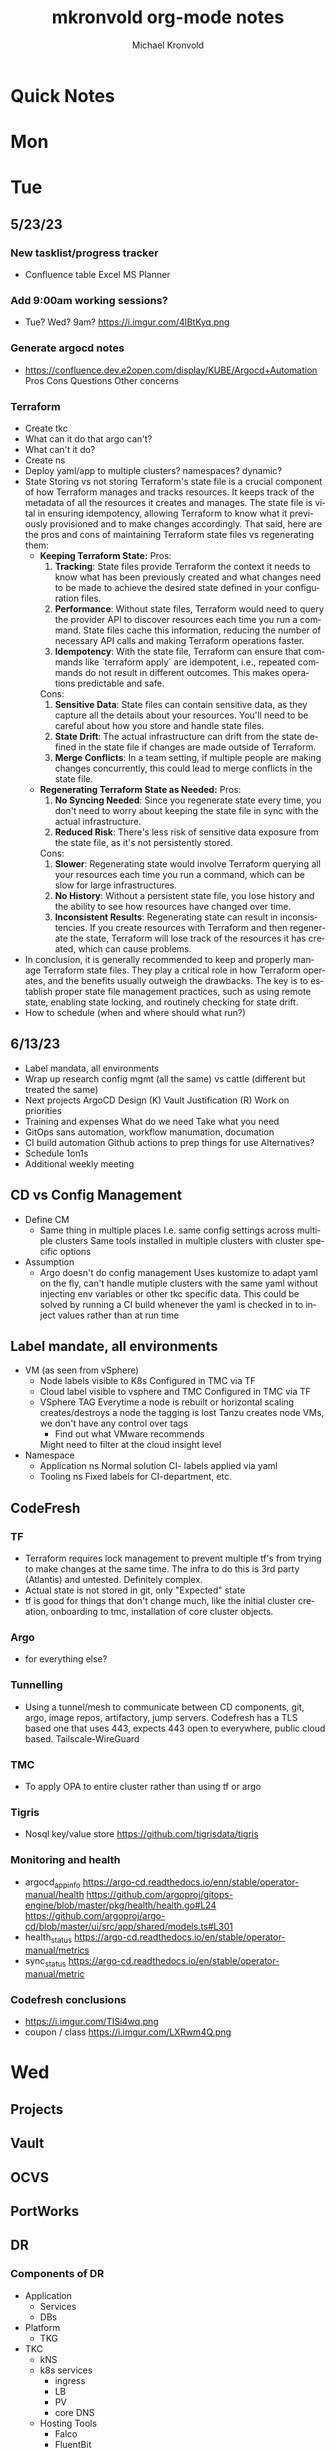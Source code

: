 # Hey Emacs, this is a -*- org -*- file ...
#+TITLE: mkronvold org-mode notes
#+AUTHOR:    Michael Kronvold
#+EMAIL:     michael.kronvold@e2open.com
#+DESCRIPTION: Org mode Notes
#+KEYWORDS:  syntax, org, document
#+LANGUAGE:  en
# Adapted from https://dev.to/erickgnavar/auto-build-and-publish-emacs-org-configuration-as-a-website-2cl9

#+STARTUP: overview
#+OPTIONS: H:5 num:nil toc:2 p:t
#+PROPERTY:  header-args :eval never-export

#+TOC: headlines 3 TITLE:Index ALT_TITLE:Index

* Quick Notes
* Mon
* Tue
** 5/23/23
*** New tasklist/progress tracker
  - Confluence table
    Excel
    MS Planner
*** Add 9:00am working sessions?
  - Tue? Wed?
    9am?
    https://i.imgur.com/4lBtKyq.png
*** Generate argocd notes
  - https://confluence.dev.e2open.com/display/KUBE/Argocd+Automation
    Pros
    Cons
    Questions
    Other concerns
*** Terraform
    - Create tkc
    - What can it do that argo can't?
    - What can't it do?
    - Create ns
    - Deploy yaml/app to multiple clusters?  namespaces?  dynamic?
    - State
      Storing vs not storing
      Terraform's state file is a crucial component of how Terraform manages and tracks resources. It keeps track of the metadata of all the resources it creates and manages. The state file is vital in ensuring idempotency, allowing Terraform to know what it previously provisioned and to make changes accordingly.
      That said, here are the pros and cons of maintaining Terraform state files vs regenerating them:
      -  **Keeping Terraform State:**
          Pros:
            1. **Tracking**: State files provide Terraform the context it needs to know what has been previously created and what changes need to be made to achieve the desired state defined in your configuration files.
            2. **Performance**: Without state files, Terraform would need to query the provider API to discover resources each time you run a command. State files cache this information, reducing the number of necessary API calls and making Terraform operations faster.
            3. **Idempotency**: With the state file, Terraform can ensure that commands like `terraform apply` are idempotent, i.e., repeated commands do not result in different outcomes. This makes operations predictable and safe.
          Cons:
            1. **Sensitive Data**: State files can contain sensitive data, as they capture all the details about your resources. You'll need to be careful about how you store and handle state files.
            2. **State Drift**: The actual infrastructure can drift from the state defined in the state file if changes are made outside of Terraform.
            3. **Merge Conflicts**: In a team setting, if multiple people are making changes concurrently, this could lead to merge conflicts in the state file.
      -  **Regenerating Terraform State as Needed:**
          Pros:
            1. **No Syncing Needed**: Since you regenerate state every time, you don't need to worry about keeping the state file in sync with the actual infrastructure.
            2. **Reduced Risk**: There's less risk of sensitive data exposure from the state file, as it's not persistently stored.
          Cons:
            1. **Slower**: Regenerating state would involve Terraform querying all your resources each time you run a command, which can be slow for large infrastructures.
            2. **No History**: Without a persistent state file, you lose history and the ability to see how resources have changed over time.
            3. **Inconsistent Results**: Regenerating state can result in inconsistencies. If you create resources with Terraform and then regenerate the state, Terraform will lose track of the resources it has created, which can cause problems.
    - In conclusion, it is generally recommended to keep and properly manage Terraform state files. They play a critical role in how Terraform operates, and the benefits usually outweigh the drawbacks. The key is to establish proper state file management practices, such as using remote state, enabling state locking, and routinely checking for state drift.
    - How to schedule (when and where should what run?)

** 6/13/23
 + Label mandata, all environments
 + Wrap up research
   config mgmt (all the same) vs cattle (different but treated the same)
 + Next projects
   ArgoCD Design (K)
   Vault Justification (R)
   Work on priorities
 + Training and expenses
   What do we need
   Take what you need
 + GitOps sans automation, workflow manumation, documation
 + CI build automation
   Github actions to prep things for use
   Alternatives?
 + Schedule 1on1s
 + Additional weekly meeting

** CD vs Config Management
  + Define CM
    - Same thing in multiple places
      I.e. same config settings across multiple clusters
      Same tools installed in multiple clusters with cluster specific options
  + Assumption
    - Argo doesn't do config management
      Uses kustomize to adapt yaml on the fly, can't handle mutiple clusters with the same yaml without injecting env variables or other tkc specific data.
      This could be solved by running a CI build whenever the yaml is checked in to inject values rather than at run time

** Label mandate, all environments
  + VM (as seen from vSphere)
    - Node labels
      visible to K8s
      Configured in TMC via TF
    - Cloud label
      visible to vsphere and TMC
      Configured in TMC via TF
    - VSphere TAG
      Everytime a node is rebuilt or horizontal scaling creates/destroys a node the tagging is lost
      Tanzu creates node VMs, we don't have any control over tags
      - Find out what VMware recommends
      Might need to filter at the cloud insight level

  + Namespace
    - Application ns
      Normal solution CI- labels applied via yaml
    - Tooling ns
      Fixed labels for CI-department, etc.
** CodeFresh
*** TF
  + Terraform requires lock management to prevent multiple tf's from trying to make changes at the same time.  The infra to do this is 3rd party (Atlantis) and untested.   Definitely complex.
  + Actual state is not stored in git, only "Expected" state
  + tf is good for things that don't change much, like the initial cluster creation, onboarding to tmc, installation of core cluster objects.
*** Argo
  + for everything else?
*** Tunnelling
  + Using a tunnel/mesh to communicate between CD components, git, argo, image repos, artifactory, jump servers.
    Codefresh has a TLS based one that uses 443, expects 443 open to everywhere, public cloud based.
    Tailscale-WireGuard
*** TMC
  + To apply OPA to entire cluster rather than using tf or argo
*** Tigris
  + Nosql key/value store
    https://github.com/tigrisdata/tigris
*** Monitoring and health
  + argocd_app_info
    https://argo-cd.readthedocs.io/enn/stable/operator-manual/health
    https://github.com/argoproj/gitops-engine/blob/master/pkg/health/health.go#L24
    https://github.com/argoproj/argo-cd/blob/master/ui/src/app/shared/models.ts#L301
  + health_status
    https://argo-cd.readthedocs.io/en/stable/operator-manual/metrics
  + sync_status
    https://argo-cd.readthedocs.io/en/stable/operator-manual/metric
*** Codefresh conclusions
  + https://i.imgur.com/TISi4wq.png
  + coupon / class
    https://i.imgur.com/LXRwm4Q.png
* Wed
** Projects
** Vault
** OCVS
** PortWorks
** DR
*** Components of DR
    + Application
      - Services
      - DBs
    + Platform
      - TKG
	- TKC
	  - kNS
	  - k8s services
	    - ingress
	    - LB
	    - PV
	    - core DNS
	  - Hosting Tools
	    - Falco
	    - FluentBit
	    - Monitoring
	    - ArgoCD
	    - TF
    + Infrastructure
      - Network
	- Core/Access
	- NSX
	  - Egress network
	  - Ingress network
	- Load Balancer
      - Storage
	- NFS
	- SAN
      - Compute
	- vSphere
	- vCenter 
    + Deployment Tooling and Infra
      - source revision control
	- bitbucket / github
      - jump servers
      - argo
*** Responsibilities
    + Application
      - R&D
    + Platform
      - Ops
    + Infrastructure
      - Network
      - Storage
      - vCenter
    + Deployment Tooling and Infra
      - git / bitbucket
	- where?
      - jump servers
	- where?
      - argo
*** What
    + Everything on here needs:
      - Prototype
	- Design doc
      - Reviews
	- Arch review
	- DevOps review
	- NetOps review
	- SecOps review
	- Insight review
	- Ops/SRE review
      - Ops Docs
	- Ops Setup and Deployment Guide
	- Ops Access Guide
	- Ops Backup and Recovery documentation
      - End-User Guides
	- Tooling, scripts, deployment yamls, dashboards
	- User Access Guide
	- Non-User Access Guide
** Tanzu Labs
**** TODO ask about engagement hours
  + Anticipating 7 to 4 or 8 to 5 US/Central
** Misc
**** TODO ask about stippen
  + how do they get it approved?
  + how do they know they got it?
* Thu
** OCVS
  + Netops is working on fastconnect that connects our DCs to cloud
    Once that's complete we need to install Tanzu
    TKG/s
** K8s DR
  + What can k8s offer?
    - Self-healing
      Reconcile current state to desired state
      Requires GitOps
    - Rebuild pods, nodes, policies, load balancers, networks?
      How far can each one go today
      How far can each go if we make changes/improvements?
  + What can we offer today for DR?
    For an application namespace?
    For an entire tkc?
  + What do we want?
    - Vmotion for tkc's?
    - Replicate data and desired state and build on the fly during DR event?
      - What do we need to do this?
    GitOps, GitOps tooling in DR location
    Data replication in a declarative/code way
    Shift to using Storage abstraction
** Tanzu Labs
*** Who
* Fri
** 5/18/23
*** People
  + Equity 100 vs 130%
    currently receiving on call allowance for weekends
    Ask HR if there is a shift bonus for 2nd shift on call
    This isn't considered part of their base pay for bonus/equity incentives?
    This won't continue post DCO to DCE transition
    Correction for that.
    Correction for change of role
    Correction for Kantha
  + Change of working hours to 2nd shift MYT 3pm -11pm
  + ayyappan interested in more k8s work, possibly applying for engineering team.
  + Most kOps tasks are done by Jeyson in NA including major upgrade projects.
  + Most kOps tasks done by Ayyappan and Ming in APAC
  + Ming should take a larger role in kOps
*** Places
  + e2prod fr8, rubrik for backups of trident
    fra-stg/prod snapmirror DR to paris (ontap appliance)
    Where can they test this?
  + How did the VMware offsite go?
  + Need a vSphere Team/Architect/Lead/Owner
*** Things
  + Ops will be migrating dev k8s backups from affcluster 1 (no nbu license) to 2 (yes nbu license)
  + Vrni licensing to troubleshoot nsx issue
  + licensing portal access for k & r
  + Ming reinitialized a tanzu node which had clock skew.
    Need a monitor for this
** CDM
  + CDM
    https://jira.dev.e2open.com/jira/browse/OPS-99200
** 6/8/23
  + E2net update
  + Cleanup of unused tkc's
    3 more scheduled to remove, waiting on confirmation
  + Cloudy/Jira
    Devops might have time in 2-3 weeks
    Scheduling call to get all requirements defined ahead of time
  + OCVS load balancer / AVI
    This will probably require several detailed sessions up to a full workshop with vmware
    self-healing software-defined elastic application delivery fabric, that just so happens to provide load balancing features. WAF, appalytics, deals with ip pooling issues
  + Netapp Cloud Insights
    Have Joel work with Adam on setup and implementation
    Tim, HY, Joel, You and I should make a list of what we want out of it.  Brainstorm, fancy notetaking.
  + NSX-T updates
    deployed in dev
    No issues observed so far.  It can take a while to show symptoms.
    scheduled for staging this weekend
    More better.
  + DR
    What can k8s offer for DR?
    What should we?
  + Portworx
  + Vault
** 6/23/23
*** E2net update
*** Portworks
*** OCVS
    - TKG/s vs m
      - Should be the same everywhere since it impacts how we do support and LCM 
      - M uses more hardware
*** DR
    - Should all DR for NA be to DE2 for now?
**** TODO Make DR list?
    + Steps to DR
    + Who does what
    + Components of Platform that need DR
*** Vault
**** Watermill Prod
    + We have requests for dev's to have access to prod vault
    + They cannot get to the vault url because they don't have access to a windows server in PROD 
    + Should they have access to a windows jump server? 
    + Can we even secure a Windows jump server? 
    + Should they even have access to Prod Vault directly like this? 
    + We originally said it was locked down to managers and up
    + We have plans to change the prod vault dramatically
    + Should we tell them to wait?
**** TODO schedule call with Shaival and Saravana (watermill)
    + watermill DR during engagement
    + vault prod access
    + discuss external secret usage by apps directly vs on filesystem (re: CDM)
**** TODO schedule call with CDM and Shaival to discuss external secrets usage
    
*** Hashicorp purchase Justification
    + Pros:
      1) Vendor assistance in finding RCAs and with implementations.
      2) Reduced management
      3) Scalable across the entire enterprise 
      4) Centralized UI to manage each environment
      5) GDPR Filtered Secret Replication across international boundaries
      6) Onsite HA Clustering and offsite Disaster Recovery
      7) Namespace segregation
	 - prod, stg and dev all in the same Vault
	 - Can also be used for application or customer isolation
      8) Enterprise Vault provides analytics tools to track usage patterns
	 - how many apps use secrets directly vs injected at deploy time?
	 - how many consume them using the most secure methods?
	 - how many ... using the least secure?
	 - generate compliance audits
    + Cons:   
      1) Initial cost
	 - contract based on # of DC's and # of "users = applications"
	 - hardware for HA clustering and DR
      2) Ongoing cost
	 - True up based on increases to # of DC's and # of "users = applications"
	 - don't expect a lot of cluster growth but application usage patterns could increase user count dramatically
	 - somewhat unpredictable future cost increases
*** 1:1's with team
**** TODO ask about stippen
  + how do they get it approved?
  + how do they know they got it?
**** TODO ask about engagement hours
  + Anticipating 7 to 4 or 8 to 5 US/Central
* ToDo
** Clock Skew
*** Ming reinitialized a tanzu node which had a clock skew.
Need a monitor for this
** ssh jump pod
create an ssh jump server pod
inject secrets(pubkeys) from vault
start sshd
sleep for an hour
pod terminates
create terraform to deploy an ssh pod
** Capacity Analysis
*** R&D and E2open Accoount / E2Customer do not exist in cloudy so they shouldn't be created
*** Separate Staging from Dev
*** Weighted Score for each DC
performace
capacity
obsolescence

risk
trending
comfort

maybe compare to last year?
***
capacity analysis
hot spots
prescribed actions
** Network Performance
VM's consolidated hardware and exposed resource contention in the network and storage areas.
k8s consolidation is another order of magnitude and further stresses network and storage.
e2open's network is 1gig and 10gig and NAS storage shares that. additionally, our SAN is 8 and 16gig fiber.
most vendors are recommending dual 25G per esx host minimum and quad 100G between clusters for kubernetes
*** Collect some articles
*** make a monitoring procedure
** Tanzu Design Doc
Tanzu Design Doc

complete overarching doc
components will go towards this doc
general k8s architecture

talbot meeting to decide what belongs in that doc
* Attention
** Request for cluster admin
Does this app team have their own DevOps team and/or Deployment tool?
If they do, we can give them their own cluster to build and run. We are not responsible for anything inside the cluster other than providing required policies and daemon sets (falco, fluentbit, need list).
What about namespace admin?
** Port Rollover Problem
port roll over problem (1 egress IP) mostly a windows problem, worse for nfs?
** Zabbis DR
*** ask R&D to propose zabbis DR timeline
** E2net Migration
 + B2bc
   - Cisco
     Staging on 5/22 had some issues, rescheduling that update
     r&d looking into the issue
     Production deploy still tentatively scheduled for August
   -  Non-cisco
     Last email was a followup after the meeting we all had with Peter on 5/10.
     I have nothing since… which leads me to believe they used the b2bc list and the sftp doc instead of the b2b docs from the 5/10 email and meeting.
 + Sftp-e2net


 + Sftp-non-e2net
   - Email Crafted
   - List curated
     addressees pending
** FR8/OCVS
+ fr8
- long term dc in europe
- doesn't have DR
+ paris
- SDDC on public OCI cloud
+ poc/testing completed
- ontap replication
- vsphere replication
+ Network transport questions
- overlay transport zones
** JIRA/Cloudy requests for k8s
+ jira requests/cloudy
- new/existing kns/tkc
** Plans for FR4
plan for fr4?

old network, 100mbit
old ibm hardware, out of support, parts
esx 6.5 and 6.7 hosts can't be upgraded, out of support, many security issues.
esx 5.5 hosts can only run stand alone, can't join vcenter, are these even in inventory anywhere?
claim is that customer needs these 24/7 and their contract says we can't do any maintenance???
is this contract even worth continuing?
** Plans for Naperville
** Plans for vxRail
** Plans for DevTools
* Archive
** Rubrik
 + K8s Agent to CentralDM private tunnel port 8011
   Agents are on google container registry (internet)
   Rubrik nodes need inet access
   Requires version 8.0.3 or 8.1.1
   To use with trident csi requires kubernetes external snapshotter
   Netapp external-snapshotter on github
** Dell server roadmap
Intel Xeon Gold 6348 @ 2.60GHz
ddr4 3600

replace with gold 5420+ @ 2.0Ghz
ddr5 4800
** Elastic Search
ES for CI
in dev
need hardware
build, test, break, runbook
** Vault
  + Proposal
    - 4 prod, 4 non-prod, gold support, 50 users
      - Includes cobra training
    7 weeks 1 hour per week, unlimited attendees
      - Paid training/certification
    3 days, 10k for 5 people
      - Cost
    MSRP $451,440 for 3 years paid annually
        Discounted $293,436 by July 28th
        True up happens at end of 3 years
        Does this mean you can grow wildly and then shrink just before renewal?
    - Gold support
      4 support specialists assigned to our account
      1 CSM assigned to our account
      Meet monthly, KB's, Tickets, etc.
    - Procurement
      - AWS Marketplace
    EDP -> draw down from your commit
    Terms based on AWS Terms
      - Signed Order with or without PO
    Net 30/45 based on PO
  + Cluster size stays small until 100 clients PER cluster or 400 clients for 4 clusters before it shifts to medium for the purposes of licensing
  + Client license consumption
    When the service-account is mapped to a path in vault, it is considered active.
    If we never map it to a path, it is not active and not used.
    We can precreate the KV paths, and the s-a but not assign it and we don't have to pay for them now.
  + Prod or Non-Prod Staging
    An interesting discussion came up about whether Staging was prod or non-prod when it came to vault.
    Staging has a spotty history at e2open and has been used for everything from development to prototyping to QA to deployment testing/proofing to data quality assurance (with customer data!!) to modelling to light production use (like pre-sales demos).
    Limiting the focus right now to provisioning and deployment needs (so, Digital AI, Tanzu, K8s, Terraform?) and our intent to buy enterprise vault by limiting the scope to "use tool X to pull secret from vault, inject in payload and deploy"....
    How can we answer the question, what kind of secrets does staging need?
    Time allowing, we can continue with Dave's plans to build a central tool to manage secrets in the vault, which will reduce the license requirements for human clients greatly.  What will this need, how does KPE avoid making this more difficult for Dave's development efforts.
    - Dev
    - Test
    - Uat (customers test changes to applications before accepting them for production use)
    - Staging
    - Pre-prod (includes customer data and customer access)
    - Prod
    - Prime = prod, used by all production applications/deployments
    - Beta = staging, used by all non-prod
    - Alpha = dev, used by platform engineers, people who are changing
  + Vault Tool
    Allows users to declare what they need for their application in a structured way ala pd
    Database passwords, secrets, tokens go here…
    May use vault for entire pd-style config store
    Will use one service account per environment?
    Known structured method to create, known structured method to consume
    - This is somewhat contradictory to the cloud like approach shaival prescribed
      My application consumes vault as a service
      Request a "space"
      Use it however my app wants to use it
    - Need to review our vault provisioning/onboarding and stop creating empty stores
      Each has a unique service-account/user
      Will continue Thursday
  + Does the creation of a user trigger licensing or does USE by a user trigger it?
    YES (hashi)
** CloudHealth
  + install on each cluster
    export CHT_API_TOKEN=7eb7c32fa68fc108ac7ad934a28ceaa2f76e892aa2accb35
    export CHT_CLUSTER_NAME=${clustername}
    export CHT_NAMESPACE=${namespace}
    helm repo add cloudhealth https://cloudheatth.github.io/helm/
    helm install cloudhealth-collector -n $CHT_NAMESPACE --set apiToken=$CHT_API_TOKEN,clusterName=$CHT_CLUSTER_NAME cloudhealth/cloudhealth-collector
  + to upgrade
    helm upgrade cloudhealth-collector cloudhealth/cloudhealth-collector
  + to uninstall
    helm uninstall cloudhealth-collector
    helm repo remove cloudhealth
  + should label these
    --set customLabels={}
  + more info
    https://github.com/CloudHealth/helm
    https://i.imgur.com/7O37MY6.png
** Incident Manager
Unified Incident Management Process
e2pr in april
need more incident managers
does not need specific knowledge of application
will get training for responsibilities
does not need to be technical but might benefit
coordination
communication
guide technical team
provide pressure and guide rails
only during office hours
currently 5 in US
9 in APAC
7 in EMEA
** Naming Conventions
 + Discuss naming conventions
   - DCOps
     DC
     vCenter <- vmware cluster
     vSphere namespace -> egress IP
     TKG
     - WCP
     - Worker nodes -> esx hosts
   -  DCEng
     TKC <-- consumes resources
     NS
     Deployments
     Special
     - SA = Service accounts
     - RB = role bindings
     - Secrets
 + ArgoCD Demo
    How to arrange "tiles"
        1 tile per DC-Environment for all clusters (wcp level)
            Example:
            CH3-PROD
                Ch3-prod-Cluster1.yaml
                Ch3-prod-Cluster2.yaml
                Ch3-prod-Cluster3.yaml
            SJC-PROD
                Prod-sjc-Cluster4.yaml
                Prod-sjc-Cluster5.yaml
            FR8-PROD
                Cluster6.yaml
                Cluster7.yaml
                Cluster8.yaml
            FR8-STG
                Cluster9.yaml
                Cluster10.yaml
            SV1-DEV
                dev-ci.yaml <--- tkc
                pepsi-lds.yaml
                e2dev-tanzu-rdm.yaml
        1 tile per cluster for everything inside
            Example:
            Ch3-prod-Cluster1
                Cluster1-sys.yaml
                Cluster1-sys-Rb.yaml
                Cluster1-sys-Sa.yaml
                Cluster1-sys-OPA.yaml
                Cluster1-sys-falco.yaml
                Cluster1-sys-fluntbit.yaml
                Cluster1-Ns1.yaml
                Cluster1-Ns1-Rb.yaml
                Cluster1-Ns1-Sa.yaml
                Cluster1-Ns1-Psp.yaml
                Cluster1-Ns1-App3.yaml
                Cluster1-Ns2.yaml
                Cluster1-Ns2-Rb.yaml
                Cluster1-Ns2-Sa.yaml
                Cluster1-Ns2-Psp.yaml
                Cluster1-Ns2-App4.yaml
 + CI windows are by physical region
 + Daytime work hours are by region
 + Cluster types:
   Multi-tenant
   - E2proxy
     …-e2proxy.yaml
   - CL
     …-cl1.yaml
     …-cl2.yaml
   - CDM
     Ch3-prod-cdm1.yaml
     Ch3-prod--cdm2.yaml
     Ch3-prod--cdm3.yaml
   Single-tenant (1 namespace per tenant)
   - DX
     …-dx10.yaml
     …-dx2.yaml
     …-dx.yaml
     …-dx1.yaml
     …-dx2.yaml
     …-dx3.yaml
     …-dx.yaml  <-- prime
   - xDS
   Common
   - Ci         < ci that belongs to ci
   - Cops       < ci that belongs to ops
   - E2proxy    < ci that needs its own dmz
 + Should we use - to separate dc-env-cluster
   Can't use _ in tkc or vns names
 + examples
   e2dev-tanzu-dcops        <-- don't do this.  These are test clusters
   e2dev-tanzu-dcops-2023   <-- don't do this.  These are test clusters
   e2dev-tanzu-project-name <-- don't do this.  These are test clusters
   e2dev-tanzu-vault        <-- this is a test, this belongs in cops
   e2open-test              <-- don't do this.  These are test clusters
   tanzu-workshop           <-- don't do this.  These are test cluster
   Default                  <-- system created cluster


